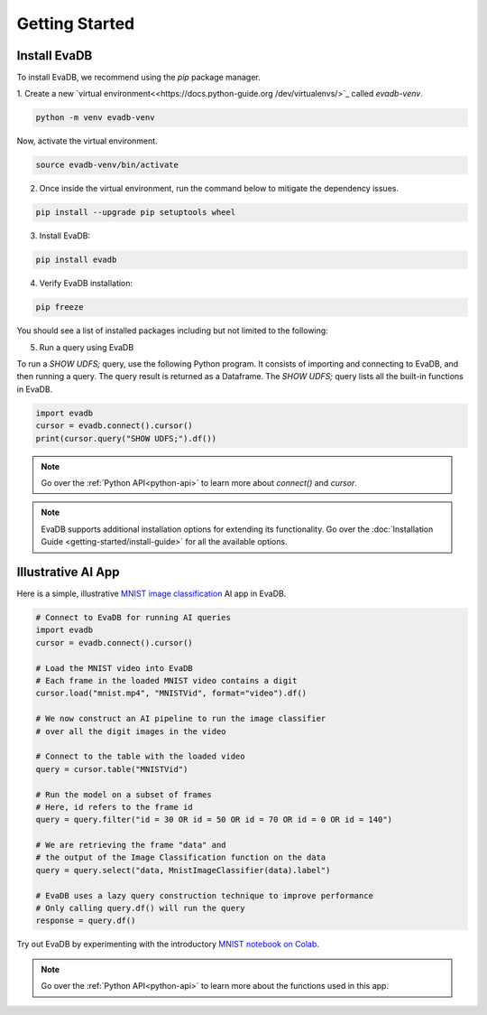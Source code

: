 .. _Getting Started:

Getting Started
=================

Install EvaDB 
-------------

To install EvaDB, we recommend using the `pip` package manager.

1. Create a new `virtual environment<<https://docs.python-guide.org
/dev/virtualenvs/>`_ called `evadb-venv`.

.. code-block:: bash

    python -m venv evadb-venv

Now, activate the virtual environment.

.. code-block:: bash

    source evadb-venv/bin/activate

2. Once inside the virtual environment, run the command below to mitigate the dependency issues.

.. code-block:: bash

   pip install --upgrade pip setuptools wheel

3. Install EvaDB:

.. code-block:: bash

   pip install evadb

4. Verify EvaDB installation:

.. code-block:: bash

   pip freeze

You should see a list of installed packages including but not limited to the following:

.. code-block:: bash
   Package           Version
   ----------------- -------
   aenum             3.1.15
   decorator         5.1.1
   diskcache         5.6.3
   evadb             0.3.3
   greenlet          2.0.2
   lark              1.1.7
   numpy             1.25.2
   pandas            2.1.0
   ...

5. Run a query using EvaDB

To run a `SHOW UDFS;` query, use the following Python program. It consists of importing and connecting to EvaDB, and then running a query. The query result is returned as a Dataframe. The `SHOW UDFS;` query  lists all the built-in functions in EvaDB. 

.. code-block:: python

   import evadb
   cursor = evadb.connect().cursor()
   print(cursor.query("SHOW UDFS;").df())

.. note::
    Go over the :ref:`Python API<python-api>` to learn more about `connect()` and `cursor`.

.. note::

    EvaDB supports additional installation options for extending its functionality. Go over the :doc:`Installation Guide <getting-started/install-guide>` for all the available options.

Illustrative AI App
-------------------

Here is a simple, illustrative `MNIST image classification <https://en.wikipedia.org/wiki/MNIST_database>`_ AI app in EvaDB.

.. code-block:: python

    # Connect to EvaDB for running AI queries
    import evadb
    cursor = evadb.connect().cursor()

    # Load the MNIST video into EvaDB
    # Each frame in the loaded MNIST video contains a digit
    cursor.load("mnist.mp4", "MNISTVid", format="video").df()

    # We now construct an AI pipeline to run the image classifier 
    # over all the digit images in the video    

    # Connect to the table with the loaded video
    query = cursor.table("MNISTVid")

    # Run the model on a subset of frames
    # Here, id refers to the frame id
    query = query.filter("id = 30 OR id = 50 OR id = 70 OR id = 0 OR id = 140")

    # We are retrieving the frame "data" and 
    # the output of the Image Classification function on the data 
    query = query.select("data, MnistImageClassifier(data).label")

    # EvaDB uses a lazy query construction technique to improve performance
    # Only calling query.df() will run the query
    response = query.df()

Try out EvaDB by experimenting with the introductory `MNIST notebook on Colab <https://colab.research.google.com/github/georgia-tech-db/evadb/blob/master/tutorials/01-mnist.ipynb>`_.

.. image:: ../../images/reference/mnist.png

.. note::
    Go over the :ref:`Python API<python-api>` to learn more about the functions used in this app.